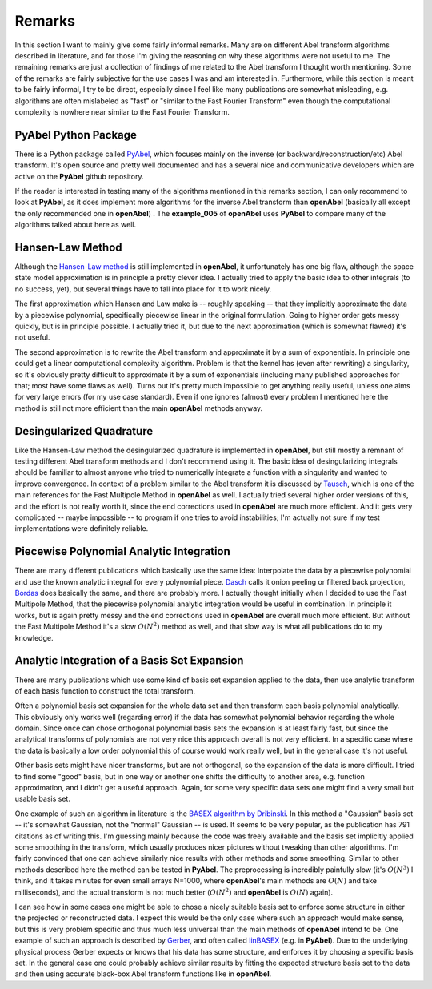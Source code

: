 .. _remarks:


Remarks
=================


In this section I want to mainly give some fairly informal remarks. Many are on different Abel transform algorithms described in literature, and for those I'm giving the reasoning on why these algorithms were not useful to me. The remaining remarks are just a collection of findings of me related to the Abel transform I thought worth mentioning. Some of the remarks are fairly subjective for the use cases I was and am interested in. Furthermore, while this section is meant to be fairly informal, I try to be direct, especially since I feel like many publications are somewhat misleading, e.g. algorithms are often mislabeled as "fast" or "similar to the Fast Fourier Transform" even though the computational complexity is nowhere near similar to the Fast Fourier Transform.


PyAbel Python Package
--------------

There is a Python package called `PyAbel <https://github.com/PyAbel/PyAbel>`_, which focuses mainly on the inverse (or backward/reconstruction/etc) Abel transform. It's open source and pretty well documented and has a several nice and communicative developers which are active on the **PyAbel** github repository.

If the reader is interested in testing many of the algorithms mentioned in this remarks section, I can only recommend to look at **PyAbel**, as it does implement more algorithms for the inverse Abel transform than **openAbel** (basically all except the only recommended one in **openAbel**) . The **example_005** of **openAbel** uses **PyAbel** to compare many of the algorithms talked about here as well.


Hansen-Law Method
--------------

Although the `Hansen-Law method <https://www.osapublishing.org/josaa/abstract.cfm?uri=josaa-2-4-510>`_ is still implemented in **openAbel**, it unfortunately has one big flaw, although the space state model approximation is in principle a pretty clever idea. I actually tried to apply the basic idea to other integrals (to no success, yet), but several things have to fall into place for it to work nicely.

The first approximation which Hansen and Law make is -- roughly speaking -- that they implicitly approximate the data by a piecewise polynomial, specifically piecewise linear in the original formulation. Going to higher order gets messy quickly, but is in principle possible. I actually tried it, but due to the next approximation (which is somewhat flawed) it's not useful.

The second approximation is to rewrite the Abel transform and approximate it by a sum of exponentials. In principle one could get a linear computational complexity algorithm. Problem is that the kernel has (even after rewriting) a singularity, so it's obviously pretty difficult to approximate it by a sum of exponentials (including many published approaches for that; most have some flaws as well). Turns out it's pretty much impossible to get anything really useful, unless one aims for very large errors (for my use case standard). Even if one ignores (almost) every problem I mentioned here the method is still not more efficient than the main **openAbel** methods anyway.


Desingularized Quadrature
--------------

Like the Hansen-Law method the desingularized quadrature is implemented in **openAbel**, but still mostly a remnant of testing different Abel transform methods and I don't recommend using it. The basic idea of desingularizing integrals should be familiar to almost anyone who tried to numerically integrate a function with a singularity and wanted to improve convergence. In context of a problem similar to the Abel transform it is discussed by `Tausch <https://link.springer.com/chapter/10.1007/978-3-642-25670-7_6>`_, which is one of the main references for the Fast Multipole Method in **openAbel** as well.
I actually tried several higher order versions of this, and the effort is not really worth it, since the end corrections used in **openAbel** are much more efficient. And it gets very complicated -- maybe impossible -- to program if one tries to avoid instabilities; I'm actually not sure if my test implementations were definitely reliable.


Piecewise Polynomial Analytic Integration
--------------

There are many different publications which basically use the same idea: Interpolate the data by a piecewise polynomial and use the known analytic integral for every polynomial piece. `Dasch <https://www.osapublishing.org/ao/abstract.cfm?uri=ao-31-8-1146>`_ calls it onion peeling or filtered back projection, `Bordas <https://aip.scitation.org/doi/abs/10.1063/1.1147044>`_ does basically the same, and there are probably more. I actually thought initially when I decided to use the Fast Multipole Method, that the piecewise polynomial analytic integration would be useful in combination. In principle it works, but is again pretty messy and the end corrections used in **openAbel** are overall much more efficient. But without the Fast Multipole Method it's a slow :math:`O(N^2)` method as well, and that slow way is what all publications do to my knowledge.


Analytic Integration of a Basis Set Expansion
--------------

There are many publications which use some kind of basis set expansion applied to the data, then use analytic transform of each basis function to construct the total transform.

Often a polynomial basis set expansion for the whole data set and then transform each basis polynomial analytically. This obviously only works well (regarding error) if the data has somewhat polynomial behavior regarding the whole domain. Since once can chose orthogonal polynomial basis sets the expansion is at least fairly fast, but since the analytical transforms of polynomials are not very nice this approach overall is not very efficient. In a specific case where the data is basically a low order polynomial this of course would work really well, but in the general case it's not useful.

Other basis sets might have nicer transforms, but are not orthogonal, so the expansion of the data is more difficult. I tried to find some "good" basis, but in one way or another one shifts the difficulty to another area, e.g. function approximation, and I didn't get a useful approach. Again, for some very specific data sets one might find a very small but usable basis set.

One example of such an algorithm in literature is the `BASEX algorithm by Dribinski <https://aip.scitation.org/doi/abs/10.1063/1.1482156>`_. In this method a "Gaussian" basis set -- it's somewhat Gaussian, not the "normal" Gaussian -- is used. It seems to be very popular, as the publication has 791 citations as of writing this. I'm guessing mainly because the code was freely available and the basis set implicitly applied some smoothing in the transform, which usually produces nicer pictures without tweaking than other algorithms. I'm fairly convinced that one can achieve similarly nice results with other methods and some smoothing. Similar to other methods described here the method can be tested in **PyAbel**. The preprocessing is incredibly painfully slow (it's :math:`O(N^3)` I think, and it takes minutes for even small arrays N=1000, where **openAbel**'s main methods are :math:`O(N)` and take milliseconds), and the actual transform is not much better (:math:`O(N^2)` and **openAbel** is :math:`O(N)` again).

I can see how in some cases one might be able to chose a nicely suitable basis set to enforce some structure in either the projected or reconstructed data. I expect this would be the only case where such an approach would make sense, but this is very problem specific and thus much less universal than the main methods of **openAbel** intend to be. One example of such an approach is described by `Gerber <https://aip.scitation.org/doi/10.1063/1.4793404>`_, and often called `linBASEX <https://aip.scitation.org/doi/10.1063/1.4793404>`_ (e.g. in **PyAbel**). Due to the underlying physical process Gerber expects or knows that his data has some structure, and enforces it by choosing a specific basis set. In the general case one could probably achieve similar results by fitting the expected structure basis set to the data and then using accurate black-box Abel transform functions like in **openAbel**.

